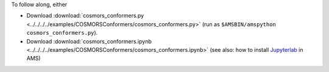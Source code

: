 To follow along, either

* Download :download:`cosmors_conformers.py <../../../../examples/COSMORSConformers/cosmors_conformers.py>` (run as ``$AMSBIN/amspython cosmors_conformers.py``).
* Download :download:`cosmors_conformers.ipynb <../../../../examples/COSMORSConformers/cosmors_conformers.ipynb>` (see also: how to install `Jupyterlab <../../../Scripting/Python_Stack/Python_Stack.html#install-and-run-jupyter-lab-jupyter-notebooks>`__ in AMS)

